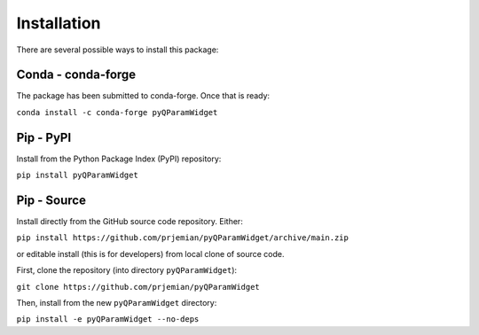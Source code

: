 ================
Installation
================

There are several possible ways to install this package:

Conda - conda-forge
====================

The package has been submitted to conda-forge.  Once that is ready:

``conda install -c conda-forge pyQParamWidget``

.. seealso:: https://anaconda.org/conda-forge/pyQParamWidget

Pip - PyPI
==========

Install from the Python Package Index (PyPI) repository:

``pip install pyQParamWidget``

.. seealso:: https://pypi.org/project/pyQParamWidget/

Pip - Source
===============

Install directly from the GitHub source code repository.  Either:

``pip install https://github.com/prjemian/pyQParamWidget/archive/main.zip``

or editable install (this is for developers) from local clone of source code.

First, clone the repository (into directory ``pyQParamWidget``):

``git clone https://github.com/prjemian/pyQParamWidget``

Then, install from the new ``pyQParamWidget`` directory:

``pip install -e pyQParamWidget --no-deps``

.. seealso:: https://github.com/prjemian/pyQParamWidget
